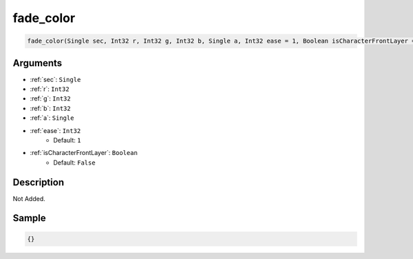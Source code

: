 .. _fade_color:

fade_color
========================

.. code-block:: text

	fade_color(Single sec, Int32 r, Int32 g, Int32 b, Single a, Int32 ease = 1, Boolean isCharacterFrontLayer = False)


Arguments
------------

* :ref:`sec`: ``Single``
* :ref:`r`: ``Int32``
* :ref:`g`: ``Int32``
* :ref:`b`: ``Int32``
* :ref:`a`: ``Single``
* :ref:`ease`: ``Int32``
	* Default: ``1``
* :ref:`isCharacterFrontLayer`: ``Boolean``
	* Default: ``False``

Description
-------------

Not Added.

Sample
-------------

.. code-block:: json

	{}

